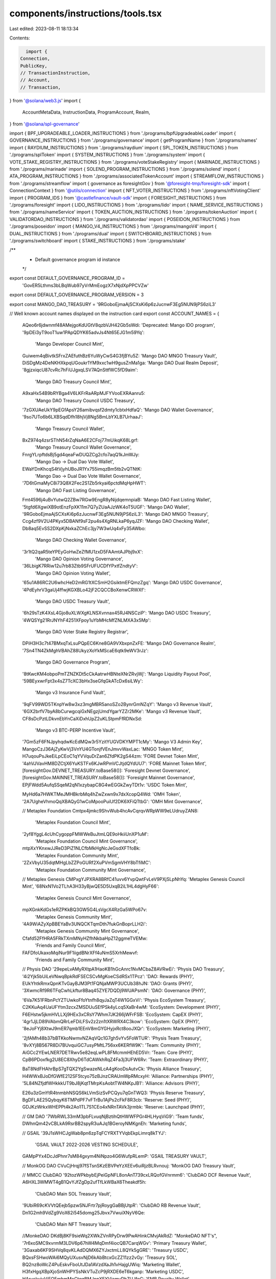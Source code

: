 components/instructions/tools.tsx
=================================

Last edited: 2023-08-11 18:13:34

Contents:

.. code-block:: tsx

    import {
  Connection,
  PublicKey,
  // TransactionInstruction,
  // Account,
  // Transaction,
} from '@solana/web3.js'
import {
  AccountMetaData,
  InstructionData,
  ProgramAccount,
  Realm,
} from '@solana/spl-governance'

import { BPF_UPGRADEABLE_LOADER_INSTRUCTIONS } from './programs/bpfUpgradeableLoader'
import { GOVERNANCE_INSTRUCTIONS } from './programs/governance'
import { getProgramName } from './programs/names'
import { RAYDIUM_INSTRUCTIONS } from './programs/raydium'
import { SPL_TOKEN_INSTRUCTIONS } from './programs/splToken'
import { SYSTEM_INSTRUCTIONS } from './programs/system'
import { VOTE_STAKE_REGISTRY_INSTRUCTIONS } from './programs/voteStakeRegistry'
import { MARINADE_INSTRUCTIONS } from './programs/marinade'
import { SOLEND_PROGRAM_INSTRUCTIONS } from './programs/solend'
import { ATA_PROGRAM_INSTRUCTIONS } from './programs/associatedTokenAccount'
import { STREAMFLOW_INSTRUCTIONS } from './programs/streamflow'
import { governance as foresightGov } from '@foresight-tmp/foresight-sdk'
import { ConnectionContext } from '@utils/connection'
import { NFT_VOTER_INSTRUCTIONS } from './programs/nftVotingClient'
import { PROGRAM_IDS } from '@castlefinance/vault-sdk'
import { FORESIGHT_INSTRUCTIONS } from './programs/foresight'
import { LIDO_INSTRUCTIONS } from './programs/lido'
import { NAME_SERVICE_INSTRUCTIONS } from './programs/nameService'
import { TOKEN_AUCTION_INSTRUCTIONS } from './programs/tokenAuction'
import { VALIDATORDAO_INSTRUCTIONS } from './programs/validatordao'
import { POSEIDON_INSTRUCTIONS } from './programs/poseidon'
import { MANGO_V4_INSTRUCTIONS } from './programs/mangoV4'
import { DUAL_INSTRUCTIONS } from './programs/dual'
import { SWITCHBOARD_INSTRUCTIONS } from './programs/switchboard'
import { STAKE_INSTRUCTIONS } from './programs/stake'

/**
 * Default governance program id instance
 */
export const DEFAULT_GOVERNANCE_PROGRAM_ID =
  'GovER5Lthms3bLBqWub97yVrMmEogzX7xNjdXpPPCVZw'
export const DEFAULT_GOVERNANCE_PROGRAM_VERSION = 3

export const MANGO_DAO_TREASURY = '9RGoboEjmaAjSCXsKi6p6zJucnwF3Eg5NUN9jPS6ziL3'

// Well known account names displayed on the instruction card
export const ACCOUNT_NAMES = {
  AQeo6r6jdwnmf48AMejgoKdUGtV8qzbVJH42Gb5sWdi: 'Deprecated: Mango IDO program',
  '9pDEi3yT9ooT1uw1PApQDYK65advJs4Nt65EJG1m59Yq':
    'Mango Developer Council Mint',
  Guiwem4qBivtkSFrxZAEfuthBz6YuWyCwS4G3fjBYu5Z: 'Mango DAO MNGO Treasury Vault',
  DiSDgMz4DeNKHXkpqUGoukr1YM9xxc1wH9gusZnMa1ga: 'Mango DAO Dual Realm Deposit',
  '8gjzxiqcU87cvRc7hFiUJgxqLSV7AQnSttfWC5fD9aim':
    'Mango DAO Treasury Council Mint',
  A9xaHx54B9bRYBga4V6LKFrRaARpMJFYVooEXRAanru5:
    'Mango DAO Treasury Council USDC Treasury',
  '7zGXUAeUkY9pEGfApsY26amibvqsf2dmty1cbtxHdfaQ': 'Mango DAO Wallet Governance',
  '9so7UTo6b6LXBSqdDfh18hjVj8Ng5BmLbYXLB7UrhaaJ':
    'Mango Treasury Council Wallet',
  BxZ974q4zsrSThN54rZqNaA6E2CFoj77mUikqK68Lgrf:
    'Mango Treasury Council Wallet Governance',
  FnrgYLrpftdsBj5gd4qeaFwDUQZCg2cfo7aqQ1kJmWJy:
    'Mango Dao -> Dual Dao Vote Wallet',
  EWaYDnKhcqS4tVjyhUBoJR1Yx755imqzBm5tb2vQTNtK:
    'Mango Dao -> Dual Dao Vote Wallet Governance',
  '7D6tGmaMyC8i73Q8X2Fec2S1Zb5rkyai6pctdMqHpHWT':
    'Mango DAO Fast Listing Governance',
  Fmt4596j4uBvYutwQ2ZBw7RGw9EngR8yNijdqemnpiaB: 'Mango DAO Fast Listing Wallet',
  '5tgfd6XgwiXB9otEnzFpXK11m7Q7yZUaAJzWK4oT5UGF': 'Mango DAO Wallet',
  '9RGoboEjmaAjSCXsKi6p6zJucnwF3Eg5NUN9jPS6ziL3': 'Mango DAO MNGO Treasury',
  Ccg4zf9V2U4PKyx5DBANf9sF2pu4s4XgRNLkaP6yqJZF: 'Mango DAO Checking Wallet',
  Db8aq5EvSS2DXpKjNxkaZChEc3jy7W3wUq4xFy35AWbo:
    'Mango DAO Checking Wallet Governance',
  '3r1tQ2qaR5teYPEyGoHwZeZfMU1zxD5FAAmtAJPbj9xX':
    'Mango DAO Opinion Voting Governance',
  '36LbigK7RRiw12u7rb83Ztb9SFrUFUCDfYPxtfZndtyV':
    'Mango DAO Opinion Voting Wallet',
  '65u1A86RC2U6whcHeD2mRG1tXCSmH2GsiktmEFQmzZgq': 'Mango DAO USDC Governance',
  '4PdEyhrV3gaUj4ffwjKGXBLo42jF2CQCCBoXenwCRWXf':
    'Mango DAO USDC Treasury Vault',
  '6h29sTzK4XsL4Gjo8uXLWXgKLNSXvnnax45RJ4NSCziP': 'Mango DAO USDC Treasury',
  '4WQSYg21RrJNYhF4251XFpoy1uYbMHcMfZNLMXA3x5Mp':
    'Mango DAO Voter Stake Registry Registrar',
  DPiH3H3c7t47BMxqTxLsuPQpEC6Kne8GA9VXbxpnZxFE: 'Mango DAO Governance Realm',
  '7Sn4TN4ZkMghVBAhZ88UkyzXoYkMScaE6qtk9eWV3rJz':
    'Mango DAO Governance Program',
  '8tKwcKM4obpoPmTZNZKDt5cCkAatrwHBNteXNrZRvjWj': 'Mango Liquidity Payout Pool',
  '59BEyxwrFpt3x4sZ7TcXC3bHx3seGfqGkATcDx6siLWy':
    'Mango v3 Insurance Fund Vault',
  '9qFV99WD5TKnpYw8w3xz3mgMBR5anoSZo2BynrGmNZqY': 'Mango v3 Revenue Vault',
  '6GX2brfV7byA8bCurwgcqiGxNEgzjUmdYgarYZZr2MKe': 'Mango v3 Revenue Vault',
  CF8sDcPztLDkvnEbYnCaXiDxhUpZ2uKLStpmFfRDNxSd:
    'Mango v3 BTC-PERP Incentive Vault',
  '7Gm5zF6FNJpyhqdwKcEdMQw3r5YzitYUGVDKYMPT1cMy': 'Mango V3 Admin Key',
  MangoCzJ36AjZyKwVj3VnYU4GTonjfVEnJmvvWaxLac: 'MNGO Token Mint',
  H7uqouPsJkeEiLpCEoC1qYVVquDrZan6ZfdPK2gS44zm: 'FORE Devnet Token Mint',
  '4ahVJVavHM8DZCtjX6YuKSTFx6KJwRPmVCJtjdQYdUU7': 'FORE Mainnet Token Mint',
  [foresightGov.DEVNET_TREASURY.toBase58()]: 'Foresight Devnet Governance',
  [foresightGov.MAINNET_TREASURY.toBase58()]: 'Foresight Mainnet Governance',
  EPjFWdd5AufqSSqeM2qN1xzybapC8G4wEGGkZwyTDt1v: 'USDC Token Mint',

  MyHd6a7HWKTMeJMHBkrbMq4hZwZxwn9x7dxXcopQ4Wd: 'OMH Token',
  '2A7UgheVhmoQqXBAQyG1wCoMpooPuiUf2DK6XFiQTtbG': 'OMH Mint Governance',

  // Metaplex Foundation
  Cmtpx4jmkc9ShvWub4hcAvCqrqvWRpWW9eLUdruyZAN8:
    'Metaplex Foundation Council Mint',
  '2yf8YggL4cUhCygoppFMWWeBuJtmLQE9oHkiiUnXP1uM':
    'Metaplex Foundation Council Mint Governance',
  mtpXxYKnxwJJReD3PiZ1NLCfbMkHgNcJeGsdXFTfoBk:
    'Metaplex Foundation Community Mint',
  '2ZxVbyU35dqtMHgLbZZPoGURf2XuPVmSgmVHY8bTfiMC':
    'Metaplex Foundation Community Mint Governance',

  // Metaplex Genesis
  CMPxgYJPXRA8BRfC41uvv6YvpQwtFvLeV9PXjSLpNhYq: 'Metaplex Genesis Council Mint',
  '68NxN1Vo2TLhA3H33yBjwQE5D5UxqB2iL1HL4dgHyF66':
    'Metaplex Genesis Council Mint Governance',
  mpXGnkKdGs1eRZPKkBQ3GW5G4LsVgcX4RzGa5WPo67v:
    'Metaplex Genesis Community Mint',
  '4A9WiAZyXpBBEYaBv3UNQCKTqmDth7fukGnBoprLLH2i':
    'Metaplex Genesis Community Mint Governance',

  Cfafd52FfHRA5FRkTXmMNyHZfhNkbaHpZ12ggmeTVEMw:
    'Friends and Family Council Mint',
  FAFDfoUkaxoMqiNur9F1iigdBNrXFf4uNmS5XrhMewvf:
    'Friends and Family Community Mint',

  // Physis DAO
  '29epeLvAMyRXtpA1HaoKB1hGcAnrc1NvMCbaZ8AVRwEi': 'Physis DAO Treasury',
  '4i2Yjk5bUiLeVNwqBpkRdFSECSCvMgKoeCSdRSx1TPcz': 'DAO: Rewards (PHY)',
  EUkYhtkRmxQpnKTvGayBJM3Pt1FQNjaMWP3UCUb38hJN: 'DAO: Grants (PHY)',
  '3XwmcRf9R6TFqCwhLkftur8Baq45ZYE7DQDj9WUAPsmN': 'DAO: Governance (PHY)',

  '6Va7K51FRbnPcYZTUwkoFfoYtnfh8qyJaZqT4W1GGxVi': 'Physis EcoSystem Treasury',
  C2KKuAq4UaUFYtm3zcxZMSDUuSEfPSk4yLcq5XaBr4wM: 'EcoSystem: Development (PHY)',
  F6EHstw5jkmHVLLXj9HEx3xCRsY7Whm7JK266jWFrFSB: 'EcoSystem: CapEX (PHY)',
  '4gr1JjLD89VAbmQRrLeFDiLFSv2z2zn1tXRWRX4C3kow': 'EcoSystem: OpEX (PHY)',
  '8eJoFYj8XtwJ9mER7qmb1EEnV8mGYGHyjxRct8ooJXQr': 'EcoSystem: Marketing (PHY)',

  '2jfAMh48b37bBTKkoNwmvNZAqVQc1G7gh5vYv5FoWTUR': 'Physis Team Treasury',
  '8vXYj8B567R8Di7BUvquiGC7usyPMtL756xx6KERfW9K': 'Team: Community (PHY)',
  AiGCc2YEwLNER7DETRwv5e82eqLwPL8FMcmmHEhED5Vr: 'Team: Core (PHY)',
  CpB6PDoxfkg2U8EC8XhyD6TdCAWkhRqZ4Fa3j3UFW6Rv: 'Team: Extraordinary (PHY)',

  BaT8NdFHAhrBpS7gTQX2YgSwazeNLcA4gKooDsAutvCk: 'Physis Alliance Treasury',
  H4WWxBJoDfGWfE212SF5tcyo75zBJnzCRAUmWpRMcxyH: 'Alliance: Partnerships (PHY)',
  '5L84NZfjdfWHkkkUT9bJ8jKqtTMrpKsAobtTW4NKpJB1': 'Alliance: Advisors (PHY)',

  E26u3zGmYtR4tnmbhNSQS6kLVmSizSvPCQyu7qGnTWQ3: 'Physis Reserve Treasury',
  BgDFLAE25QybqyK6TMPdPF7vFTrBu1AjPs2cFkF8R3cb: 'Reserve: Seed (PHY)',
  GDJKzWrkxWHEPPt4k2Ao1TL7S1CEo4xNRnTAVk3jrmbk: 'Reserve: Launchpad (PHY)',

  // GM DAO
  '7WbRWL33mM3pbFLvuqNjBztihQtHWWFPGr4HLHyqViG9': 'Team funds',
  DWhnQm42vCBLkA9RsrBB2spyR3uAJq1BGeroyNMKgnEh: 'Marketing funds',

  // GSAIL
  '39J1sWHCJgWab8pn6zpTqFCYRXTYVqbEkpLimrq8kTYJ':
    'GSAIL VAULT 2022-2026 VESTING SCHEDULE',
  GAMpPYx4DcJdPhnr7sM84gxym4NiNpzo4G6WufpRLemP: 'GSAIL TREASURY VAULT',

  // MonkOG DAO
  CVuCjHrqj97fSTsnSKzEBVPeYzXEEv6uiRjzBLRvnouj: 'MonkOG DAO Treasury Vault',

  // MMCC ClubDAO
  '92tozWPkbybEjPeiGpNFL8onAnT739cxLRQofGVnrmm6': 'ClubDAO DCF Revenue Vault',
  A6HXL3WMWT4gB1QvYJfZgDp2ufTfLkWBaX6Theakdf5h:
    'ClubDAO Main SOL Treasury Vault',
  '9UbiR69cKVVtQEejb5pzwSNJFrtr7pjRoygGaBBjUtpR': 'ClubDAO RB Revenue Vault',
  Dn1G2mh9VdZg9VoX62i545domg25Jbvx7VwuiXNyV6Qe:
    'ClubDAO Main NFT Treasury Vault',

  //MonkeDAO
  DKdBj8KF9sieWq2XWkZVnRPyDrw9PwAHinkCMvjAkRdZ: "MonkeDAO NFT's",
  '7r6xoSMC9xvrmM3LDV6p67hW4MqDmf4iocQB7CarqWGv': 'Primary Treasury Wallet',
  '3Gaxab6KF9SHVq8qvKLAdDQMX6ZYJxctmLL8QYk5gGRE': 'Treasury USDC',
  BQxsFSHwoWAi6MQyUXusvNjD6kAbBtcxGcZZ11zz2vGy: 'Treasury SOL',
  BQ2nz8oWcZ4PuEskvFboUtJDa1AVzdXaJh1vHajgUWiq: 'Marketing Wallet',
  H3fxHgqXBpXjoSnWHPYSsNkVTuZcP9jRXDE6eT6kganp: 'Marketing USDC',
  HAryckvjyViFQEmhmMoCtqqBMJnpXEYViamyDhZUJfnG: 'SMB Royalty Wallet',
  E3KpSoZL3EDeXw8EtgHfi83n663LFfyEZ8r9J7kdaEC2: 'SMB Royalty SOL',
  CNz3mg35f5HQ7wT2XsrBVNcSVdpWSSG8dwVLhCzsmUPo: 'Merch Escrow Wallet',
  '2rhSFgwgwuKYMaQUa5QcHBpaW5zoBL32ib3aqDW9zkcM': 'Merch USDC',
  '6VWfsPjYRGetHhQMJBh7cksKoN7MWimgeyeYHg824jRR': 'UST',
  '2eBFMe5jCG4hw3ooNr3UFQbVs6hE7bacHuuhZg4n8nCP': 'SHDW',
  Gr6PqrrZqiay44937AKthj7FEpShCBb94Jgw89BUr2b2: 'daoSOL',
  '2fEL6au59KfmtarX5cJD4a6EaxRr6gLBvFkE65uEPJ4U': 'DAOJONES',
  FboFh3DkwmAeH4GyM5Ttd8ismd2wq6c8MrRkSsmr5nQW: 'LUNA',
  GnfeSuTwbXcxVnuXJTzx172174PJAHUfXpNgsBdGCncd: 'Solend Holdings',

  // Jungle DeFi Community DAO
  Ebuwy24prHRL3QEAT911wWD8aa493ikZeH7LfYzMQxS1: 'Incoming Protocol Fees/Assets',
  '8jEtEwEYrFyNnHkvEC4xn2GeMKz5rpCtaxovdnD335xD': 'RAY Fee Wallet',
  Gf6zQBC5nYs53KcuTsvPUx6i39eTDt5GoALuvJged6Wt: 'USDC Fee Wallet',
  '2yCZaxgH1Y5P1aXRhe4XfKaL2roRzdDn5dJE67UgJx72': 'stSOL Fee Wallet',
  Crq4ztCBzga78n1KusfiE2HsExGoPUGoHCgXkVSwwsrG: 'I-JFI-Q4/USDC POL',
  '893e6nmHcgrf3wyxhKGMy8wGNBNLU9Eev7yVRapo7jcP': 'JFI/USDC POL',
  '9BJQmMEke66pNEgwNB7M8s7WkMwLJFidUPujc1Xjdwjj': 'I-RAY-Q4/USDC POL',
  '2dFDdEow6sX6jeJKdVoBfiPWjcMDUAYxCsHmk64JZGuy': 'JFI Fee Wallet',
  '5HfKKTngUFzbdRJufnjZJnBpRsWqRj1jJgwouxgQituB': 'BTC Fee Wallet',
  HEpRCwvshWL4zUo35SEPRxYy2ZCEACHLzdHbuv9Q9Gtg: 'USH Fee Wallet',
  HEw5YMeF9ogZDSeRtz7btvE5BF9x53Pq9Cya83GZHR2D: 'mSOL Fee Wallet',
  F9uzuZ46wMxxYZmg4baegfocoSWBX8YDNhqM5HrG6t87: 'USDH Fee Wallet',
  '9uYzWw9rT9EMANe5yHKAsQfCKZP7Hjj46Pp1vmGz1K5s': 'USDT Fee Wallet',
  gE8dBQZJze8zzCxb7iRiiHAvwv68t4vzBJsUMrWUPtx: 'ETH Fee Wallet',
  CP8CMdBczN4GYjm3ygrVGhfU1HwnPxxcmWjPCkwihM74: 'Emission and Expense Reserves',
  Hd65UxhS8sagMyQP3gU1E7N8xsTcQYM7Vpi2gZAMTDE7: 'JFI Reserves',
  '4R1emrnFsWzgawRSN6QFKUTEGG5ZPmE2qDLXgZYMsCMv': 'USDC Reserves',
  '3AtD8oiBUWttbnNCpKk1enRoquN9V88Nv6Rn7ESHPWHa':
    'DAO Instance Authority Governance',
  jdaoDN37BrVRvxuXSeyR7xE5Z9CAoQApexGrQJbnj6V: 'Jungle DeFi Governance Program',

  //Serum DAO
  '5xinfvkvL5NZ6BG3cDtFdTbVuMutqGXkDBuhncfmzPr2': 'Serum SRM Grant Treasury',

  //Kaimana DAO

  '3X9EEzWbpCzRmLxbTFoddux9faLxTMVFwjTSTXQ4W8ar': 'Kaiman dao community wallet',
  '4Amtnu7TjDHYLyKMMvoCTDHW18a2dEMdS3sAoE96JwQz':
    'Kaiman dao community wallet governance',
  FXCgiZvkm9mAr6ZC9NnqNSeWZWZSmHDDZxCmzgaeShki: 'Kaiman dao council wallet',
  yrtHtvgyPgWFrRDDMpBEva2f888kDrGnwHYEdM7fSFT:
    'Kaiman dao council wallet governance',
  '714JsESwkxjDZTaxD2TNe7vqMG52yxug8vaXug5VKBqd':
    'Kaiman dao council mint governance',
  '9rFYGii2nQz74qg5PTYViPj46E82PrJguEC2QvbZVuwk': 'Kaiman dao council mint',

  // Marinade DAO
  '899YG3yk4F66ZgbNWLHriZHTXSKk9e1kvsKEquW7L6Mo': 'Marinade DAO Realm',
  'MNDEFzGvMt87ueuHvVU9VcTqsAP5b3fTGPsHuuPA5ey': 'MNDE Token Mint',
  'FsrqQfLGdFVtySSSsyZJUzVBA9bvGZSKyhp7nsJCqgJe': 'Marinade Realm Config Governance',
  '26Pw2qvaHgnvHPD73pWr6EUWchpTF3bEzVbEoDPLS21D': 'Marinade Realm Config Wallet',
  '6MGwpuJ5YE1c8jJaF8FKurQdDJeYRf1adX76dovkXxRs': 'Marinade Council Mint',
  'CnPBhNLpwPDY5rw8Wa8bt8DCkRNJ2GoGVf9xb7VYNrRr': 'Marinade Admin Authorities Governance',
  'BD9XxcmnvbJHgCcX8b2QMXjmcXHQ332NskFvjq6DTByU': 'Marinade Admin Authorities Wallet',
  'M5Fg6GipNvPzWgXNr5wj1EDcp8GB9J53cgyE7YGYLbL': 'Marinade Liquid Staking Admin Authority Governance',
  '42VJbDihcS81YJPbuhHnHgvo1ehu42j8VK9sNwrnAarR': 'Marinade Liquid Staking Admin Authority Wallet',
  '8z6A4qSfL9FFvwX12zqt6HrbzaWthGUqBe4czCn9iXtq': 'Marinade MNDE Treasury Governance',
  'B56RWQGf9RFw7t8gxPzrRvk5VRmB5DoF94aLoJ25YtvG': 'Marinade MNDE Treasury Wallet',
  'GR1LBT4cU89cJWE74CP6BsJTf2kriQ9TX59tbDsfxgSi': 'Marinade MNDE Treasury Vault',
  '23xVZXQrHAZ4rm4nWKAM5eTLeUFmstbs42KF21PA4Ayo': 'Marinade Opinion Voting Governance',
  'AyCAAAd7wsw6zy6cVhDf8gp6Mv4K46T84dUrkg7KX7fy': 'Marinade Opinion Voting Wallet',
  'CWRgRr4udD66JbVtS9u2Gu7LHBi5m6SM3ytvmWobThEQ': 'Marinade Tokadapt Program Governance',
  'AEej7Lywu8EzMznXnxhb1493yCVnmLNXaCKYfUNvQQaJ': 'Marinade Escrow Relocker Program Governance',
  '3cBS14yanCZPRKgdCLnmxHWXFfGjW8bid5zxj7UPqWW5': 'Marinade Liquidity Gauges Program Governance',
  'CLydpgqZty5HQq1uMtbXpH1vtmN7erhdBSPbn12NGLmb': 'Marinade Validator Gauges Program Governance',
  'G6yWqM2RVjhepkVEayeNVqgKNtpMuwtgqDY3s2N3uzas': 'Marinade Referral v1 Program Governance',
  '6XQFdWeogb5C8c1KsSCkK6rzzxLxzxsPQqoXge9oJ9xR': 'Marinade Referral v2 Program Governance',
  '2aQP7NGhktKR92EsHKSoRzcw5FfcZ8oBWgyoGdB3ouww': 'Marinade Directed Stake Program Governance',
  'A8tioq6Joznftd2b6GLY8rrgCka6F81vVztFciWDxEAe': 'Marinade Council Budget Governance',
  'J5BEceL5z1EQ7JBqEFu4BfPN4PYCeQaW3GXrzXFfCzhs': 'Marinade Council Budget Wallet',
  'H988v6sNu4dw911AeUo6fy5RsTkDtyfcTAMNpdq1Mo6u': 'Marinade Council Budget MNDE Vault',
  '2w6ny74cU6yRxkD6ZACh5M1JznLQ1KB6AUsB7zo2NBHX': 'Marinade Voter Stake Registry Program Governance',
  '6egAu2HDLcSgeUYmiBvNLgp7Bd4nPk16gX9MvWuJpeX2': 'Marinade SPL Program Governance',
}

// TODO: Add this to on-chain metadata to Governance account
// Blacklisted governances which should not be displayed in the UI
// Hidden accounts that are unusable due to wrong configuration e.g
// 60% vote threshold on 5b token supply
// hidden legacy accounts to declutter UI
export const HIDDEN_GOVERNANCES = new Map<string, string>([
  ['HfWc8M6Df5wtLg8xg5vti4QKAo9KG4nL5gKQ8B2sjfYC', ''],
  ['A3Fb876sEiUmDWgrJ1fShASstw8b5wHB6XETzQa8VM7S', ''],
  ['2j2oe8YXdYJyS7G8CeEW5KARijdjjZkuPy5MnN8gBQqQ', ''],
  ['56yqzBEr9BqDGjYPJz9G8LVQrbXsQM2t2Yq3Gk8S56d1', ''],
  ['4styeLGsBRpV4xKsCNMRPb94U7JN8ZXoXJTLZA5hdjo9', ''],
  ['CKWNNwtn5nbsGMkvtRwHDv4QTyoHMByKVd7Ypo2deNpc', ''],
  ['G8JgCHfca7PehBwRp1Q91smJ9CXAd8K9e9CpfVjyD2MP', ''],
])

// TODO: Add this to on-chain metadata to Proposal account
// Blacklisted proposals which should not be displayed in the UI
// hidden legacy accounts to declutter UI
export const HIDDEN_PROPOSALS = new Map<string, string>([
  ['E8XgiVpDJgDf4XgBKjZnMs3S1K7cmibtbDqjw5aNobCZ', ''],
  ['DrhhwYXaY4fvTBoQdNtgwEoTjuQswvDQLfVcgUXgP1Mx', ''],
  ['CfbCUF7cn6UdWRsGPUUtj4CKMBL7qNCdF1WunED4gYA4', ''],
  ['Hzv3N2KtVikNoXz6nH9AWvt7Y9Smn8bRQ2gnAeJDkhm1', ''],
  ['FeFaHN8c3yokUxyJw3F475uegMUoYsYtr4J2DMaS6JZh', ''],
  ['GqoMraqhfK7ezFiKexRVkbYwvCegs9dgFpXn2f7aeePT', ''],
  ['CZnFphcs2UmbqppTEP5PkAAF4DqeyFr7fPQ2bunCey2J', ''],
  ['8ptWWXgb2nLVuMgJ1ZgXJfRaBesBDkyzYarJvWNLECbG', ''],
  ['7P3dtUTSvcQcjtJpZHZKEzrGvvHQdQGJrtKFLNAYHvpv', ''],
  ['EVzN1pfZwniGuyp45ZASHo6rU4Z8xx5kWevzDauR8sWp', ''],
  ['7P3dtUTSvcQcjtJpZHZKEzrGvvHQdQGJrtKFLNAYHvpv', ''],
  ['H5TnbSBNFKJJwKea8tUj7ETcmhRHXQ1N9XCXBSD6Q9P1', ''],
  ['GeMQWvFTasBoui11RqRzMtDPQ9b2BkMK8NzepWzvuXw3', ''],
])

export const DEFAULT_NATIVE_SOL_MINT =
  'GSoLvSToqaUmMyqP12GffzcirPAickrpZmVUFtek6x5u'

export const DEFAULT_NFT_TREASURY_MINT =
  'GNFTm5rz1Kzvq94G7DJkcrEUnCypeQYf7Ya8arPoHWvw'

export function getAccountName(accountPk: PublicKey | string) {
  const key = typeof accountPk === 'string' ? accountPk : accountPk.toBase58()
  return ACCOUNT_NAMES[key] ?? getProgramName(accountPk)
}

export const WSOL_MINT = 'So11111111111111111111111111111111111111112'
export const WSOL_MINT_PK = new PublicKey(WSOL_MINT)

//Hidden accounts that has some shit coins with 0 value inside but freeze authority
//blocks closing them
const HIDDEN_MNGO_TREASURES = [
  'GZQSF4Fh9xK7rf9WBEhawXYFw8qPXeatZLUqVQeuW3X8',
  'J6jYLFDWeeGwg4u2TXhKDCcH4fSzJFQyDE2VSv2drRkg',
  'HXxjhCQwm496HAXsHBWfuVkiXBLinHJqUbVKomCjKsfo',
  'EwPgko6gXD5PAgQaFo1KD7R9tPUEgRcTAfsGvgdhkP4Z',
  '6VYcrmbK4QNC7WpfVRXBAXP59ZH2FkUMBoMYhtgENGMn',
  '4Z8nAK9grjokaUqJNtw2AEkYAR1vcw8pkCWZcbVEEdh5',
  'FTiWWq3cgETfPkYqP36xFUhT7KMoFYyCiPKeYQU1e4U8',
  'FrkLPsCadx4tE4qDobbu2GTD5ffjWBpormHbLLy35PUS',
  'CaoFkVyPJugKMdzDT1NGnsQJ8dWe4kZFaETCbtWz1QBr',
  'PuXf9LNrmtVDhBTxteNTWS8D2SpzbhYvidkSatjRArt',
]

//owner and desired accounts we want to show
const MNGO_AUXILIARY_TOKEN_ACCOUNTS = [
  {
    owner: '58apybWwtWwgVfARs7uJ75Vs1csPimnCCFth7cKwTJAe',
    accounts: ['DiSDgMz4DeNKHXkpqUGoukr1YM9xxc1wH9gusZnMa1ga'],
  },
  {
    owner: '9so7UTo6b6LXBSqdDfh18hjVj8Ng5BmLbYXLB7UrhaaJ',
    accounts: ['A9xaHx54B9bRYBga4V6LKFrRaARpMJFYVooEXRAanru5'],
  },
]

export const AUXILIARY_TOKEN_ACCOUNTS = {
  Mango: MNGO_AUXILIARY_TOKEN_ACCOUNTS,
}

export const HIDDEN_TREASURES = [...HIDDEN_MNGO_TREASURES]

export const ALL_CASTLE_PROGRAMS = [
  PROGRAM_IDS['devnet-parity'],
  PROGRAM_IDS['devnet-staging'],
  PROGRAM_IDS['mainnet'],
]

interface AccountDescriptor {
  name: string
  important?: boolean
}

export interface InstructionDescriptorFactory {
  name: string
  accounts: AccountDescriptor[]
  getDataUI: (
    connection: Connection,
    data: Uint8Array,
    accounts: AccountMetaData[]
  ) => Promise<JSX.Element>
}

export interface InstructionDescriptor {
  name: string
  accounts: AccountDescriptor[]
  dataUI: JSX.Element
}

// Well known program instructions displayed on the instruction card
export const INSTRUCTION_DESCRIPTORS = {
  ...SPL_TOKEN_INSTRUCTIONS,
  ...BPF_UPGRADEABLE_LOADER_INSTRUCTIONS,
  ...RAYDIUM_INSTRUCTIONS,
  ...MARINADE_INSTRUCTIONS,
  ...LIDO_INSTRUCTIONS,
  ...SWITCHBOARD_INSTRUCTIONS,
  ...SOLEND_PROGRAM_INSTRUCTIONS,
  ...FORESIGHT_INSTRUCTIONS,
  ...ATA_PROGRAM_INSTRUCTIONS,
  ...SYSTEM_INSTRUCTIONS,
  ...VOTE_STAKE_REGISTRY_INSTRUCTIONS,
  ...NFT_VOTER_INSTRUCTIONS,
  ...STREAMFLOW_INSTRUCTIONS,
  ...NAME_SERVICE_INSTRUCTIONS,
  ...TOKEN_AUCTION_INSTRUCTIONS,
  ...VALIDATORDAO_INSTRUCTIONS,
  ...POSEIDON_INSTRUCTIONS,
  ...MANGO_V4_INSTRUCTIONS,
  ...DUAL_INSTRUCTIONS,
  ...STAKE_INSTRUCTIONS,
}

export async function getInstructionDescriptor(
  connection: ConnectionContext,
  instruction: InstructionData,
  realm?: ProgramAccount<Realm> | undefined
) {
  let descriptors: any
  if (
    (realm && instruction.programId.equals(realm.owner)) ||
    instruction.programId.equals(new PublicKey(DEFAULT_GOVERNANCE_PROGRAM_ID))
  ) {
    descriptors =
      GOVERNANCE_INSTRUCTIONS['GovER5Lthms3bLBqWub97yVrMmEogzX7xNjdXpPPCVZw']
  } else {
    descriptors = INSTRUCTION_DESCRIPTORS[instruction.programId.toBase58()]
  }

  // Make it work for program with one instruction like ATA program
  // and for the one with multiple instructions
  const descriptor = !instruction.data.length
    ? descriptors
    : descriptors && descriptors[instruction.data[0]]
      ? descriptors[instruction.data[0]]
      : //backup if first number is same for couple of instructions inside same idl
      descriptors && descriptors[`${instruction.data[0]}${instruction.data[1]}`]
        ? descriptors[`${instruction.data[0]}${instruction.data[1]}`]
        : descriptors

  const dataUI = (descriptor?.getDataUI &&
    (await descriptor?.getDataUI(
      connection.current,
      instruction.data,
      instruction.accounts,
      instruction.programId,
      connection.cluster
    ))) ?? <>{JSON.stringify(instruction.data)}</>
  return {
    name: descriptor?.name,
    accounts: descriptor?.accounts,
    dataUI,
  }
}



